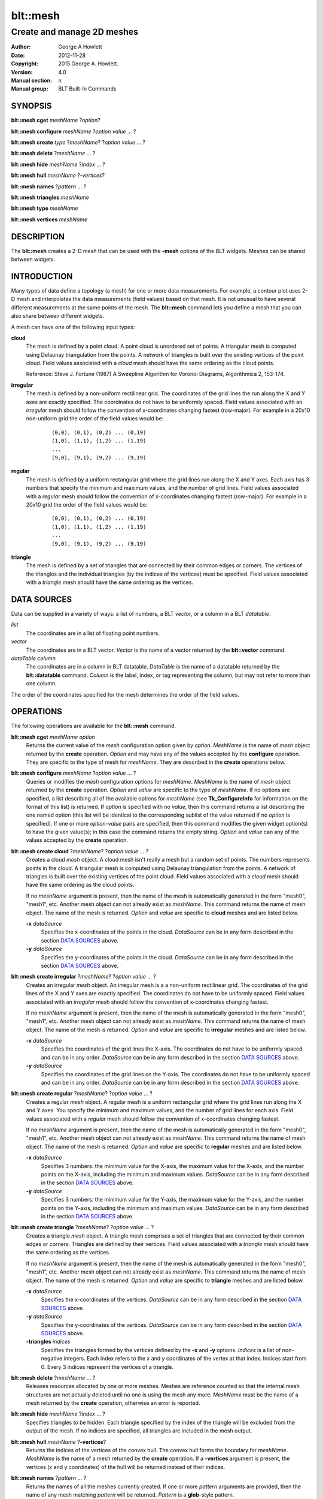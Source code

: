 
===============
blt::mesh
===============

---------------------------
Create and manage 2D meshes
---------------------------

:Author: George A Howlett
:Date:   2012-11-28
:Copyright: 2015 George A. Howlett.
:Version: 4.0
:Manual section: n
:Manual group: BLT Built-In Commands

SYNOPSIS
========

**blt::mesh cget** *meshName* ?\ *option*\ ?

**blt::mesh configure** *meshName* ?\ *option* *value* ... ?

**blt::mesh create** *type* ?\ *meshName*\ ? ?\ *option* *value* ... ?

**blt::mesh delete**  ?\ *meshName* ... ?

**blt::mesh hide** *meshName* ?\ *index* ... ?

**blt::mesh hull** *meshName* ?\ *-vertices*\ ?

**blt::mesh names** ?\ *pattern* ... ?

**blt::mesh triangles** *meshName* 

**blt::mesh type** *meshName* 

**blt::mesh vertices** *meshName* 

DESCRIPTION
===========

The **blt::mesh** creates a 2-D mesh that can be used with the **-mesh**
options of the BLT widgets.  Meshes can be shared between widgets.

INTRODUCTION
============

Many types of data define a topology (a mesh) for one or more data
measurements.  For example, a contour plot uses 2-D mesh and interpolates
the data measurements (field values) based on that mesh.  It is not unusual
to have several different measurements at the same points of the mesh.
The **blt::mesh** command lets you define a mesh that you can also share
between different widgets.

A mesh can have one of the following input types: 

**cloud**
  The mesh is defined by a point cloud. A point cloud is unordered set of
  points.  A triangular mesh is computed using Delaunay triangulation
  from the points. A network of triangles is built over the existing
  vertices of the point cloud.  Field values associated with a *cloud*
  mesh should have the same ordering as the cloud points.

  Reference: Steve J. Fortune (1987) A Sweepline Algorithm for Voronoi
  Diagrams, Algorithmica 2, 153-174.

**irregular**
  The mesh is defined by a non-uniform rectilinear grid.  The coordinates
  of the grid lines the run along the X and Y axes are exactly
  specified. The coordinates do not have to be uniformly spaced.  Field
  values associated with an *irregular* mesh should follow the convention
  of x-coordinates changing fastest (row-major). For example in a 20x10
  non-uniform grid the order of the field values would be:

     ::

       (0,0), (0,1), (0,2) ... (0,19)
       (1,0), (1,1), (1,2) ... (1,19)
       ...
       (9,0), (9,1), (9,2) ... (9,19)


**regular**
  The mesh is defined by a uniform rectangular grid where the grid lines
  run along the X and Y axes. Each axis has 3 numbers that specify the
  minimum and maximum values, and the number of grid lines.  Field values
  associated with a *regular* mesh should follow the convention of
  x-coordinates changing fastest (row-major). For example in a 20x10 grid
  the order of the field values would be:

   ::

       (0,0), (0,1), (0,2) ... (0,19)
       (1,0), (1,1), (1,2) ... (1,19)
       ...
       (9,0), (9,1), (9,2) ... (9,19)


**triangle**
  The mesh is defined by a set of triangles that are connected by their
  common edges or corners.  The vertices of the triangles and the
  individual triangles (by the indices of the vertices) must be
  specified.  Field values associated with a *triangle* mesh should have
  the same ordering as the vertices.

DATA SOURCES
============

Data can be supplied in a variety of ways: a list of numbers,
a BLT *vector*, or a column in a BLT *datatable*.

*list*
  The coordinates are in a list of floating point numbers.

*vector*
  The coordinates are in a BLT vector.  *Vector* is the name of a vector
  returned by the **blt::vector** command.

*dataTable*  *column* 
   The coordinates are in a column in BLT datatable.  *DataTable* is the
   name of a datatable returned by the **blt::datatable**
   command. *Column* is the label, index, or tag representing the column,
   but may not refer to more than one column.
     
The order of the coordinates specified for the mesh determines the order of
the field values.

OPERATIONS
==========

The following operations are available for the **blt::mesh** command.

**blt::mesh cget** *meshName* *option*
  Returns the current value of the *mesh* configuration option given
  by *option*. *MeshName* is the name of *mesh* object returned by the
  **create** operation. *Option* and may have any of the values accepted by
  the **configure** operation. They are specific to the type of mesh
  for *meshName*. They are described in the **create** operations below.

**blt::mesh configure** *meshName* ?\ *option* *value* ... ?
  Queries or modifies the *mesh* configuration options for
  *meshName*. *MeshName* is the name of *mesh* object returned by the
  **create** operation.  *Option* and *value* are specific to the type
  of *meshName*.  If no options are specified, a list describing all of the
  available options for *meshName* (see **Tk_ConfigureInfo** for information
  on the format of this list) is returned.  If *option* is specified with
  no *value*, then this command returns a list describing the one named
  option (this list will be identical to the corresponding sublist of the
  value returned if no *option* is specified).  If one or more *option*\
  -*value* pairs are specified, then this command modifies the given widget
  option(s) to have the given value(s); in this case the command returns
  the empty string.  *Option* and *value* can any of the values accepted by
  the **create** operation.

**blt::mesh create cloud** ?\ *meshName*\ ? ?\ *option* *value* ... ?
  Creates a cloud *mesh* object. A cloud mesh isn't really a mesh but a
  random set of points.  The numbers represents points in the cloud.
  A triangular mesh is computed using Delaunay triangulation from the
  points. A network of triangles is built over the existing vertices
  of the point cloud.  Field values associated with a *cloud* mesh should
  have the same ordering as the cloud points.

  If no *meshName* argument is present, then the name of the mesh is
  automatically generated in the form "mesh0", "mesh1", etc. Another mesh
  object can not already exist as *meshName*.  This command returns the
  name of mesh object.  The name of the mesh is returned. *Option* and
  *value* are specific to **cloud** meshes and are listed below.

  **-x** *dataSource*
    Specifies the x-coordinates of the points in the cloud.  *DataSource*
    can be in any form described in the section `DATA SOURCES`_ above.
    
  **-y** *dataSource*
    Specifies the y-coordinates of the points in the cloud.  *DataSource*
    can be in any form described in the section `DATA SOURCES`_ above.

**blt::mesh create irregular** ?\ *meshName*\ ? ?\ *option* *value* ... ?
  Creates an irregular *mesh* object. An irregular mesh is a a non-uniform
  rectilinear grid.  The coordinates of the grid lines of the X and Y axes
  are exactly specified. The coordinates do not have to be uniformly
  spaced.  Field values associated with an *irregular* mesh should follow
  the convention of x-coordinates changing fastest. 
  
  If no *meshName* argument is present, then the name of the mesh is
  automatically generated in the form "mesh0", "mesh1", etc. Another mesh
  object can not already exist as *meshName*.  This command returns the
  name of mesh object.  The name of the mesh is returned. *Option* and
  *value* are specific to **irregular** meshes and are listed below.

  **-x** *dataSource*
    Specifies the coordinates of the grid lines the X-axis.  The
    coordinates do not have to be uniformly spaced and can be in any order.
    *DataSource* can be in any form described in the section `DATA
    SOURCES`_ above.

  **-y** *dataSource*
    Specifies the coordinates of the grid lines on the Y-axis. The
    coordinates do not have to be uniformly spaced and can be in any order.
    *DataSource* can be in any form described in the section `DATA
    SOURCES`_ above.

**blt::mesh create regular** ?\ *meshName*\ ? ?\ *option* *value* ... ?
  Creates a regular *mesh* object.  A regular mesh is a uniform rectangular
  grid where the grid lines run along the X and Y axes. You specify the
  minimum and maximum values, and the number of grid lines for each axis.
  Field values associated with a *regular* mesh should follow the
  convention of x-coordinates changing fastest. 

  If no *meshName* argument is present, then the name of the mesh is
  automatically generated in the form "mesh0", "mesh1", etc. Another mesh
  object can not already exist as *meshName*.  This command returns the
  name of mesh object.  The name of the mesh is returned. *Option* and
  *value* are specific to **regular** meshes and are listed below.

  **-x** *dataSource*
    Specifies 3 numbers: the minimum value for the X-axis, the maximum
    value for the X-axis, and the number points on the X-axis, including
    the minimum and maximum values. *DataSource* can be in any form
    described in the section `DATA SOURCES`_ above.

  **-y** *dataSource*
    Specifies 3 numbers: the minimum value for the Y-axis, the maximum
    value for the Y-axis, and the number points on the Y-axis, including
    the minimum and maximum values. *DataSource* can be in any form
    described in the section `DATA SOURCES`_ above.
    
**blt::mesh create triangle** ?\ *meshName*\ ? ?\ *option* *value* ... ?
  Creates a triangle *mesh* object. A triangle mesh comprises a set of
  triangles that are connected by their common edges or corners.  Triangles
  are defined by their vertices.  Field values associated with a *triangle*
  mesh should have the same ordering as the vertices.
  
  If no *meshName* argument is present, then the name of the mesh is
  automatically generated in the form "mesh0", "mesh1", etc. Another mesh
  object can not already exist as *meshName*.  This command returns the
  name of mesh object.  The name of the mesh is returned. *Option* and
  *value* are specific to **triangle** meshes and are listed below.

  **-x** *dataSource*
    Specifies the x-coordinates of the vertices.  *DataSource*
    can be in any form described in the section `DATA SOURCES`_ above.

  **-y** *dataSource*
    Specifies the y-coordinates of the vertices.  *DataSource*
    can be in any form described in the section `DATA SOURCES`_ above.
    
  **-triangles** *indices*
    Specifies the triangles formed by the vertices defined by the **-x**
    and **-y** options.  *Indices* is a list of non-negative integers.
    Each index refers to the x and y coordinates of the vertex at that
    index.  Indices start from 0.  Every 3 indices represent the vertices
    of a triangle.

**blt::mesh delete** ?\ *meshName* ... ?
  Releases resources allocated by one or more meshes.  Meshes are reference
  counted so that the internal mesh structures are not actually deleted
  until no one is using the mesh any more. *MeshName* must be the name of a
  mesh returned by the **create** operation, otherwise an error is
  reported.

**blt::mesh hide** *meshName* ?\ *index* ... ?
  Specifies triangles to be hidden. Each triangle specified by the index
  of the triangle will be excluded from the output of the mesh. If no
  indices are specified, all triangles are included in the mesh output.

**blt::mesh hull** *meshName* ?\ **-vertices**\ ?
  Returns the indices of the vertices of the convex hull. The convex hull
  forms the boundary for *meshName*. *MeshName* is the name of a mesh
  returned by the **create** operation.  If a **-vertices** argument is
  present, the vertices (x and y coordinates) of the hull will be returned
  instead of their indices.

**blt::mesh names** ?\ *pattern* ... ?
  Returns the names of all the meshes currently created.  If one or
  more *pattern* arguments are provided, then the name of any mesh
  matching *pattern* will be returned. *Pattern* is a **glob**-style pattern.

**blt::mesh triangles** *meshName*
  Returns the indices of the triangles of the mesh for *meshName*.  
  *MeshName* is the name of a mesh returned by the **create** operation.

**blt::mesh type** *meshName*
  Returns the type of the mesh for *meshName*.  *MeshName* is the
  name of a mesh returned by the **create** operation.

**blt::mesh vertices** *meshName*
  Returns the vertices of *meshName*.  *MeshName* is the name of a mesh
  returned by the **create** operation.  The x and y coordinates representing
  each vertex is returned.

EXAMPLE
=======

Create a *mesh* object with the **blt::mesh** command.

 ::

    package require BLT

    # Create a new regular mesh.
    blt::mesh create regular myMesh \
        -x { 0 10 10 } \
	-y { 0 10 10 } 
        

Now we can create widgets that use the mesh.

 ::

    blt::contour .graph
    .graph element create elem1 -mesh myMesh

To remove the mesh, use the **delete** operation.

 ::

    blt::mesh delete myMesh
     
Please note the following:

1. The meshes created by the **blt::mesh** command are only recognized by
   BLT widgets.

2. If you change a mesh option (such as **-x**) the widgets using the mesh
   object may automatically be updated.

3. Meshes are reference counted.  If you delete a mesh, its resources are
   not freed until no widget is using it.
   
KEYWORDS
========

mesh


COPYRIGHT
=========

2015 George A. Howlett. All rights reserved.

Redistribution and use in source and binary forms, with or without
modification, are permitted provided that the following conditions are
met:

 1) Redistributions of source code must retain the above copyright
    notice, this list of conditions and the following disclaimer.
 2) Redistributions in binary form must reproduce the above copyright
    notice, this list of conditions and the following disclaimer in
    the documentation and/or other materials provided with the distribution.
 3) Neither the name of the authors nor the names of its contributors may
    be used to endorse or promote products derived from this software
    without specific prior written permission.
 4) Products derived from this software may not be called "BLT" nor may
    "BLT" appear in their names without specific prior written permission
    from the author.

THIS SOFTWARE IS PROVIDED ''AS IS'' AND ANY EXPRESS OR IMPLIED WARRANTIES,
INCLUDING, BUT NOT LIMITED TO, THE IMPLIED WARRANTIES OF MERCHANTABILITY
AND FITNESS FOR A PARTICULAR PURPOSE ARE DISCLAIMED. IN NO EVENT SHALL THE
AUTHORS OR COPYRIGHT HOLDERS BE LIABLE FOR ANY DIRECT, INDIRECT,
INCIDENTAL, SPECIAL, EXEMPLARY, OR CONSEQUENTIAL DAMAGES (INCLUDING, BUT
NOT LIMITED TO, PROCUREMENT OF SUBSTITUTE GOODS OR SERVICES; LOSS OF USE,
DATA, OR PROFITS; OR BUSINESS INTERRUPTION) HOWEVER CAUSED AND ON ANY
THEORY OF LIABILITY, WHETHER IN CONTRACT, STRICT LIABILITY, OR TORT
(INCLUDING NEGLIGENCE OR OTHERWISE) ARISING IN ANY WAY OUT OF THE USE OF
THIS SOFTWARE, EVEN IF ADVISED OF THE POSSIBILITY OF SUCH DAMAGE.

The author of the sweep-line triangulator is Steven Fortune.  

  Copyright (c) 1994 by AT&T Bell Laboratories.

  Permission to use, copy, modify, and distribute this software for any
  purpose without fee is hereby granted, provided that this entire notice is
  included in all copies of any software which is or includes a copy or
  modification of this software and in all copies of the supporting
  documentation for such software.  THIS SOFTWARE IS BEING PROVIDED "AS IS",
  WITHOUT ANY EXPRESS OR IMPLIED WARRANTY.  IN PARTICULAR, NEITHER THE
  AUTHORS NOR AT&T MAKE ANY REPRESENTATION OR WARRANTY OF ANY KIND CONCERNING
  THE MERCHANTABILITY OF THIS SOFTWARE OR ITS FITNESS FOR ANY PARTICULAR
  PURPOSE.


